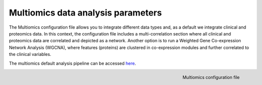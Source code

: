 .. _Multiomics Data conf file:

Multiomics data analysis parameters
=====================================

The Multiomics configuration file allows you to integrate different data types and, as a default we integrate clinical and proteomics data.
In this context, the configuration file includes a multi-correlation section where all clinical and proteomics data are correlated and depicted as a network. Another option is to run a Weighted Gene Co-expression Network Analysis (WGCNA), where features (proteins) are clustered in co-expression modules and further correlated to the clinical variables.

The multiomics default analysis pipeline can be accessed `here <https://raw.githubusercontent.com/MannLabs/CKG/master/ckg/report_manager/config/multiomics.yml>`__.

.. figure:: ../../_static/images/multiomics_config.png
    :width: 350px
    :align: right

    Multiomics configuration file




